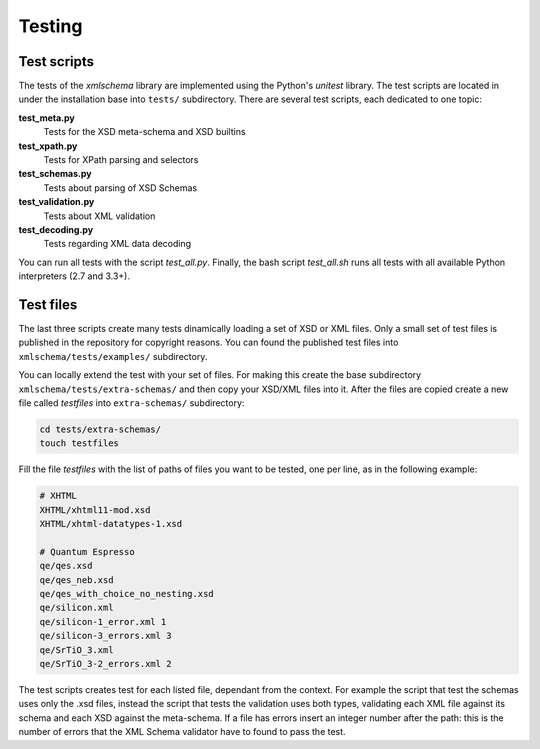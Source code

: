 Testing
=======

Test scripts
------------

The tests of the *xmlschema* library are implemented using the Python's *unitest*
library. The test scripts are located in under the installation base into ``tests/``
subdirectory. There are several test scripts, each dedicated to one topic:

**test_meta.py**
    Tests for the XSD meta-schema and XSD builtins

**test_xpath.py**
    Tests for XPath parsing and selectors

**test_schemas.py**
    Tests about parsing of XSD Schemas

**test_validation.py**
    Tests about XML validation

**test_decoding.py**
    Tests regarding XML data decoding

You can run all tests with the script *test_all.py*. Finally, the bash script
*test_all.sh* runs all tests with all available Python interpreters (2.7 and 3.3+).


Test files
----------

The last three scripts create many tests dinamically loading a set of XSD or XML files.
Only a small set of test files is published in the repository for copyright
reasons. You can found the published test files into ``xmlschema/tests/examples/``
subdirectory.

You can locally extend the test with your set of files. For making this create
the base subdirectory ``xmlschema/tests/extra-schemas/`` and then copy your XSD/XML
files into it. After the files are copied create a new file called *testfiles* into
``extra-schemas/`` subdirectory:

.. code-block:: bash

    cd tests/extra-schemas/
    touch testfiles

Fill the file *testfiles* with the list of paths of files you want to be tested,
one per line, as in the following example:

.. code-block:: text

    # XHTML
    XHTML/xhtml11-mod.xsd
    XHTML/xhtml-datatypes-1.xsd

    # Quantum Espresso
    qe/qes.xsd
    qe/qes_neb.xsd
    qe/qes_with_choice_no_nesting.xsd
    qe/silicon.xml
    qe/silicon-1_error.xml 1
    qe/silicon-3_errors.xml 3
    qe/SrTiO_3.xml
    qe/SrTiO_3-2_errors.xml 2

The test scripts creates test for each listed file, dependant from the context.
For example the script that test the schemas uses only the .xsd files, instead
the script that tests the validation uses both types, validating each XML file
against its schema and each XSD against the meta-schema. If a file has errors
insert an integer number after the path: this is the number of errors that the
XML Schema validator have to found to pass the test.
